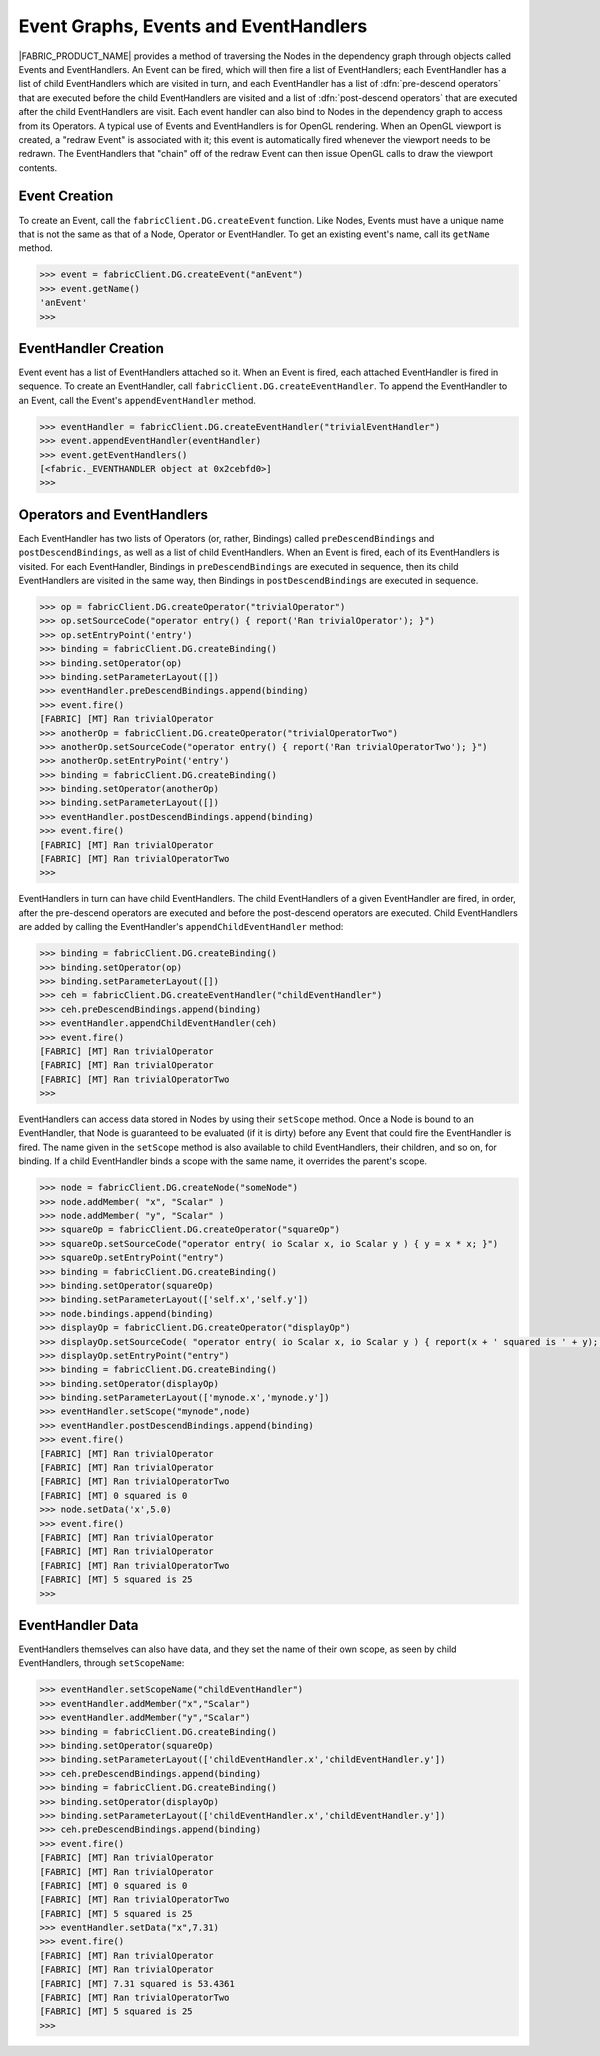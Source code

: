 .. _events-event-handlers:

Event Graphs, Events and EventHandlers
======================================

|FABRIC_PRODUCT_NAME| provides a method of traversing the Nodes in the dependency graph through objects called Events and EventHandlers.  An Event can be fired, which will then fire a list of EventHandlers; each EventHandler has a list of child EventHandlers which are visited in turn, and each EventHandler has a list of :dfn:`pre-descend operators` that are executed before the child EventHandlers are visited and a list of :dfn:`post-descend operators` that are executed after the child EventHandlers are visit.  Each event handler can also bind to Nodes in the dependency graph to access from its Operators.  A typical use of Events and EventHandlers is for OpenGL rendering.  When an OpenGL viewport is created, a "redraw Event" is associated with it; this event is automatically fired whenever the viewport needs to be redrawn.  The EventHandlers that "chain" off of the redraw Event can then issue OpenGL calls to draw the viewport contents.

Event Creation
--------------------------

To create an Event, call the ``fabricClient.DG.createEvent`` function.  Like Nodes, Events must have a unique name that is not the same as that of a Node, Operator or EventHandler.  To get an existing event's name, call its ``getName`` method.

.. code-block:: pycon
  
  >>> event = fabricClient.DG.createEvent("anEvent")
  >>> event.getName()
  'anEvent'
  >>> 

EventHandler Creation
--------------------------

Event event has a list of EventHandlers attached so it.  When an Event is fired, each attached EventHandler is fired in sequence.  To create an EventHandler, call ``fabricClient.DG.createEventHandler``.  To append the EventHandler to an Event, call the Event's ``appendEventHandler`` method.

.. code-block:: pycon
  
  >>> eventHandler = fabricClient.DG.createEventHandler("trivialEventHandler")
  >>> event.appendEventHandler(eventHandler)
  >>> event.getEventHandlers()
  [<fabric._EVENTHANDLER object at 0x2cebfd0>]
  >>>

Operators and EventHandlers
---------------------------

Each EventHandler has two lists of Operators (or, rather, Bindings) called ``preDescendBindings`` and ``postDescendBindings``, as well as a list of child EventHandlers.  When an Event is fired, each of its EventHandlers is visited.  For each EventHandler, Bindings in ``preDescendBindings`` are executed in sequence, then its child EventHandlers are visited in the same way, then Bindings in ``postDescendBindings`` are executed in sequence.

.. code-block:: pycon
  
  >>> op = fabricClient.DG.createOperator("trivialOperator")
  >>> op.setSourceCode("operator entry() { report('Ran trivialOperator'); }")
  >>> op.setEntryPoint('entry')
  >>> binding = fabricClient.DG.createBinding()
  >>> binding.setOperator(op)
  >>> binding.setParameterLayout([])
  >>> eventHandler.preDescendBindings.append(binding)
  >>> event.fire()
  [FABRIC] [MT] Ran trivialOperator
  >>> anotherOp = fabricClient.DG.createOperator("trivialOperatorTwo")
  >>> anotherOp.setSourceCode("operator entry() { report('Ran trivialOperatorTwo'); }")
  >>> anotherOp.setEntryPoint('entry')
  >>> binding = fabricClient.DG.createBinding()
  >>> binding.setOperator(anotherOp)
  >>> binding.setParameterLayout([])
  >>> eventHandler.postDescendBindings.append(binding)
  >>> event.fire()
  [FABRIC] [MT] Ran trivialOperator
  [FABRIC] [MT] Ran trivialOperatorTwo
  >>> 

EventHandlers in turn can have child EventHandlers.  The child EventHandlers of a given EventHandler are fired, in order, after the pre-descend operators are executed and before the post-descend operators are executed.  Child EventHandlers are added by calling the EventHandler's ``appendChildEventHandler`` method:

.. code-block:: pycon
  
  >>> binding = fabricClient.DG.createBinding()
  >>> binding.setOperator(op)
  >>> binding.setParameterLayout([])
  >>> ceh = fabricClient.DG.createEventHandler("childEventHandler")
  >>> ceh.preDescendBindings.append(binding)
  >>> eventHandler.appendChildEventHandler(ceh)
  >>> event.fire()
  [FABRIC] [MT] Ran trivialOperator
  [FABRIC] [MT] Ran trivialOperator
  [FABRIC] [MT] Ran trivialOperatorTwo
  >>> 

EventHandlers can access data stored in Nodes by using their ``setScope`` method.  Once a Node is bound to an EventHandler, that Node is guaranteed to be evaluated (if it is dirty) before any Event that could fire the EventHandler is fired.  The name given in the ``setScope`` method is also available to child EventHandlers, their children, and so on, for binding.  If a child EventHandler binds a scope with the same name, it overrides the parent's scope.

.. code-block:: pycon
  
  >>> node = fabricClient.DG.createNode("someNode")
  >>> node.addMember( "x", "Scalar" )
  >>> node.addMember( "y", "Scalar" )
  >>> squareOp = fabricClient.DG.createOperator("squareOp")
  >>> squareOp.setSourceCode("operator entry( io Scalar x, io Scalar y ) { y = x * x; }")
  >>> squareOp.setEntryPoint("entry")
  >>> binding = fabricClient.DG.createBinding()
  >>> binding.setOperator(squareOp)
  >>> binding.setParameterLayout(['self.x','self.y'])
  >>> node.bindings.append(binding)
  >>> displayOp = fabricClient.DG.createOperator("displayOp")
  >>> displayOp.setSourceCode( "operator entry( io Scalar x, io Scalar y ) { report(x + ' squared is ' + y); }" )
  >>> displayOp.setEntryPoint("entry")
  >>> binding = fabricClient.DG.createBinding()
  >>> binding.setOperator(displayOp)
  >>> binding.setParameterLayout(['mynode.x','mynode.y'])
  >>> eventHandler.setScope("mynode",node)
  >>> eventHandler.postDescendBindings.append(binding)
  >>> event.fire()
  [FABRIC] [MT] Ran trivialOperator
  [FABRIC] [MT] Ran trivialOperator
  [FABRIC] [MT] Ran trivialOperatorTwo
  [FABRIC] [MT] 0 squared is 0
  >>> node.setData('x',5.0)
  >>> event.fire()
  [FABRIC] [MT] Ran trivialOperator
  [FABRIC] [MT] Ran trivialOperator
  [FABRIC] [MT] Ran trivialOperatorTwo
  [FABRIC] [MT] 5 squared is 25
  >>> 

EventHandler Data
--------------------------

EventHandlers themselves can also have data, and they set the name of their own scope, as seen by child EventHandlers, through ``setScopeName``:

.. code-block:: pycon
  
  >>> eventHandler.setScopeName("childEventHandler")
  >>> eventHandler.addMember("x","Scalar")
  >>> eventHandler.addMember("y","Scalar")
  >>> binding = fabricClient.DG.createBinding()
  >>> binding.setOperator(squareOp)
  >>> binding.setParameterLayout(['childEventHandler.x','childEventHandler.y'])
  >>> ceh.preDescendBindings.append(binding)
  >>> binding = fabricClient.DG.createBinding()
  >>> binding.setOperator(displayOp)
  >>> binding.setParameterLayout(['childEventHandler.x','childEventHandler.y'])
  >>> ceh.preDescendBindings.append(binding)
  >>> event.fire()
  [FABRIC] [MT] Ran trivialOperator
  [FABRIC] [MT] Ran trivialOperator
  [FABRIC] [MT] 0 squared is 0
  [FABRIC] [MT] Ran trivialOperatorTwo
  [FABRIC] [MT] 5 squared is 25
  >>> eventHandler.setData("x",7.31)
  >>> event.fire()
  [FABRIC] [MT] Ran trivialOperator
  [FABRIC] [MT] Ran trivialOperator
  [FABRIC] [MT] 7.31 squared is 53.4361
  [FABRIC] [MT] Ran trivialOperatorTwo
  [FABRIC] [MT] 5 squared is 25
  >>> 
